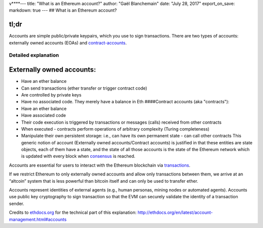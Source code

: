 v\*\*\*\*--- title: "What is an Ethereum account?" author: "Gaël
Blanchemain" date: "July 28, 2017" export\_on\_save: markdown: true ---
## What is an Ethereum account?

tl;dr
^^^^^

Accounts are simple public/private keypairs, which you use to sign
transactions. There are two types of accounts: externally owned accounts
(EOAs) and `contract-accounts <#contract-accounts>`__.

Detailed explanation
~~~~~~~~~~~~~~~~~~~~

Externally owned accounts: 
^^^^^^^^^^^^^^^^^^^^^^^^^^^

-  Have an ether balance
-  Can send transactions (ether transfer or trigger contract code)
-  Are controlled by private keys
-  Have no associated code. They merely have a balance in Eth
   ####Contract accounts (aka "contracts"):
-  Have an ether balance
-  Have associated code
-  Their code execution is triggered by transactions or messages (calls)
   received from other contracts
-  When executed - contracts perform operations of arbitrary complexity
   (Turing completeness)
-  Manipulate their own persistent storage: i.e., can have its own
   permanent state - can call other contracts This generic notion of
   account (Externally owned accounts/Contract accounts) is justified in
   that these entities are state objects, each of them have a state, and
   the state of all those accounts is the state of the Ethereum network
   which is updated with every block when
   `consensus </docs/Ethereum-glossary-for-newbies/blockchain-consensus.md>`__
   is reached.

Accounts are essential for users to interact with the Ethereum
blockchain via
`transactions </docs/Ethereum-glossary-for-newbies/transaction.md>`__.

If we restrict Ethereum to only externally owned accounts and allow only
transactions between them, we arrive at an “altcoin” system that is less
powerful than bitcoin itself and can only be used to transfer ether.

Accounts represent identities of external agents (e.g., human personas,
mining nodes or automated agents). Accounts use public key cryptography
to sign transaction so that the EVM can securely validate the identity
of a transaction sender.

Credits to `ethdocs.org <http://ethdocs.org>`__ for the technical part
of this explanation:
http://ethdocs.org/en/latest/account-management.html#accounts
